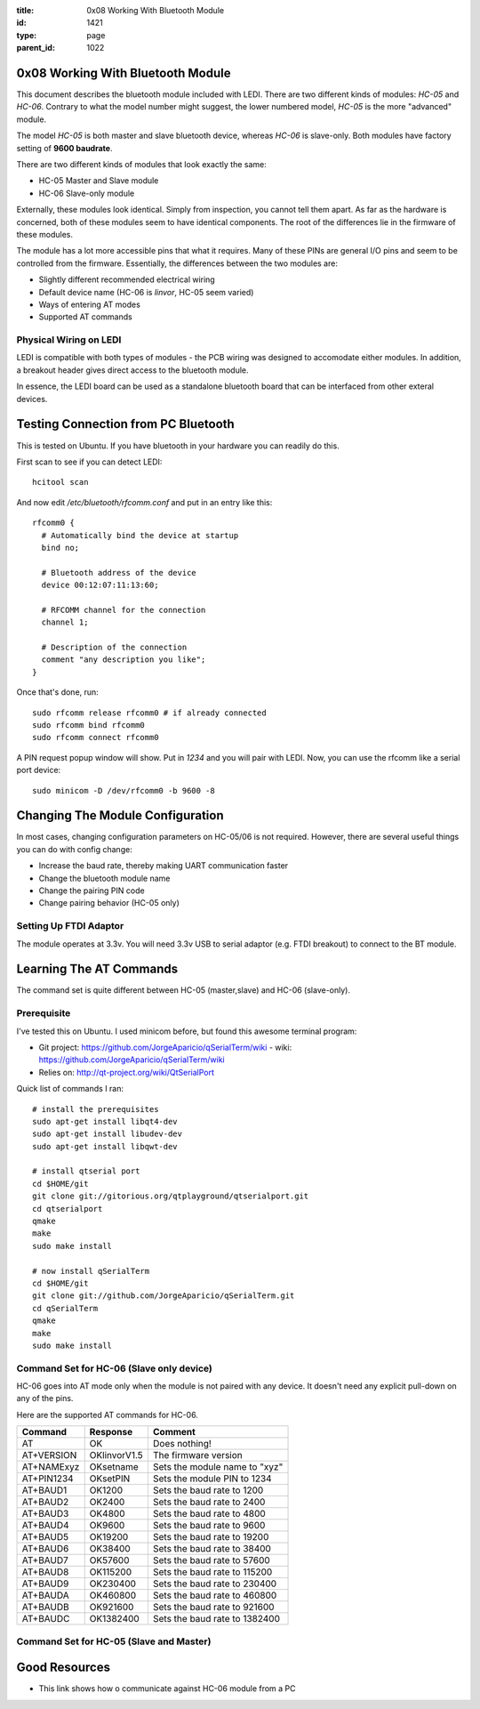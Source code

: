 :title: 0x08 Working With Bluetooth Module
:id: 1421
:type: page
:parent_id: 1022

0x08 Working With Bluetooth Module
==================================

This document describes the bluetooth module included with LEDI.
There are two different kinds of modules: `HC-05` and `HC-06`.
Contrary to what the model number might suggest, the lower numbered
model, `HC-05` is the more "advanced" module. 

The model `HC-05` is both master and slave bluetooth device, whereas
`HC-06` is slave-only. Both modules have factory setting of
**9600 baudrate**. 

There are two different kinds of modules that look exactly the same:

* HC-05 Master and Slave module
* HC-06 Slave-only module

Externally, these modules look identical. Simply from inspection, you
cannot tell them apart. As far as the hardware is concerned, both of these
modules seem to have identical components. The root of the differences
lie in the firmware of these modules.

The module has a lot more accessible pins that what it requires. Many of
these PINs are general I/O pins and seem to be controlled from the 
firmware. Essentially, the differences between the two modules are:

* Slightly different recommended electrical wiring
* Default device name (HC-06 is `linvor`, HC-05 seem varied)
* Ways of entering AT modes
* Supported AT commands


Physical Wiring on LEDI
-----------------------

LEDI is compatible with both types of modules - the PCB wiring was designed
to accomodate either modules. In addition, a breakout header gives 
direct access to the bluetooth module. 


In essence, the LEDI board can be used as a standalone bluetooth board
that can be interfaced from other exteral devices.



Testing Connection from PC Bluetooth
====================================

This is tested on Ubuntu. If you have bluetooth in your hardware
you can readily do this.

First scan to see if you can detect LEDI::

  hcitool scan

And now edit `/etc/bluetooth/rfcomm.conf` and put in an entry like 
this::

  rfcomm0 {
    # Automatically bind the device at startup
    bind no;

    # Bluetooth address of the device
    device 00:12:07:11:13:60;

    # RFCOMM channel for the connection
    channel 1;

    # Description of the connection
    comment "any description you like";
  }



Once that's done, run::

  sudo rfcomm release rfcomm0 # if already connected
  sudo rfcomm bind rfcomm0
  sudo rfcomm connect rfcomm0


A PIN request popup window will show. Put in `1234` and you will pair with
LEDI. Now, you can use the rfcomm like a serial port device::

  sudo minicom -D /dev/rfcomm0 -b 9600 -8
  


Changing The Module Configuration
=================================

In most cases, changing configuration parameters on HC-05/06 is not
required. However, there are several useful things you can do with
config change:

* Increase the baud rate, thereby making UART communication faster
* Change the bluetooth module name
* Change the pairing PIN code
* Change pairing behavior (HC-05 only)


Setting Up FTDI Adaptor
-----------------------

The module operates at 3.3v. You will need 3.3v USB to serial adaptor (e.g. FTDI
breakout) to connect to the BT module.



Learning The AT Commands
========================

The command set is quite different between HC-05 (master,slave) and
HC-06 (slave-only).

Prerequisite
------------

I've tested this on Ubuntu. I used minicom before, but found this awesome
terminal program:

* Git project: https://github.com/JorgeAparicio/qSerialTerm/wiki
  - wiki: https://github.com/JorgeAparicio/qSerialTerm/wiki
* Relies on: http://qt-project.org/wiki/QtSerialPort

Quick list of commands I ran::

  # install the prerequisites
  sudo apt-get install libqt4-dev 
  sudo apt-get install libudev-dev
  sudo apt-get install libqwt-dev

  # install qtserial port
  cd $HOME/git
  git clone git://gitorious.org/qtplayground/qtserialport.git
  cd qtserialport
  qmake
  make
  sudo make install

  # now install qSerialTerm
  cd $HOME/git 
  git clone git://github.com/JorgeAparicio/qSerialTerm.git 
  cd qSerialTerm
  qmake 
  make 
  sudo make install



Command Set for HC-06 (Slave only device)
-----------------------------------------

HC-06 goes into AT mode only when the module is not paired with any 
device. It doesn't need any explicit pull-down on any of the pins.

Here are the supported AT commands for HC-06.

+------------+--------------+----------------------------------+ 
| Command    |  Response    |  Comment                         |
+============+==============+==================================+ 
| AT         |    OK        |  Does nothing!                   |
+------------+--------------+----------------------------------+ 
| AT+VERSION | OKlinvorV1.5 |  The firmware version            |
+------------+--------------+----------------------------------+ 
| AT+NAMExyz | OKsetname    |  Sets the module name to "xyz"   |
+------------+--------------+----------------------------------+ 
| AT+PIN1234 | OKsetPIN     |  Sets the module PIN to 1234     |
+------------+--------------+----------------------------------+ 
| AT+BAUD1   | OK1200       |  Sets the baud rate to 1200      |
+------------+--------------+----------------------------------+ 
| AT+BAUD2   | OK2400       |  Sets the baud rate to 2400      |
+------------+--------------+----------------------------------+ 
| AT+BAUD3   | OK4800       |  Sets the baud rate to 4800      |
+------------+--------------+----------------------------------+ 
| AT+BAUD4   | OK9600       |  Sets the baud rate to 9600      |
+------------+--------------+----------------------------------+ 
| AT+BAUD5   | OK19200      |  Sets the baud rate to 19200     |
+------------+--------------+----------------------------------+ 
| AT+BAUD6   | OK38400      |  Sets the baud rate to 38400     |
+------------+--------------+----------------------------------+ 
| AT+BAUD7   | OK57600      |  Sets the baud rate to 57600     |
+------------+--------------+----------------------------------+ 
| AT+BAUD8   | OK115200     |  Sets the baud rate to 115200    |
+------------+--------------+----------------------------------+ 
| AT+BAUD9   | OK230400     |  Sets the baud rate to 230400    |
+------------+--------------+----------------------------------+ 
| AT+BAUDA   | OK460800     |  Sets the baud rate to 460800    |
+------------+--------------+----------------------------------+ 
| AT+BAUDB   | OK921600     |  Sets the baud rate to 921600    |
+------------+--------------+----------------------------------+ 
| AT+BAUDC   | OK1382400    |  Sets the baud rate to 1382400   |
+------------+--------------+----------------------------------+ 



Command Set for HC-05 (Slave and Master)
----------------------------------------



Good Resources
==============

* This link shows how o communicate against HC-06 module from a PC


.. _ref1: http://embeddedprogrammer.blogspot.com/2012/06/ubuntu-hacking-hc-06-bluetooth-module.html
